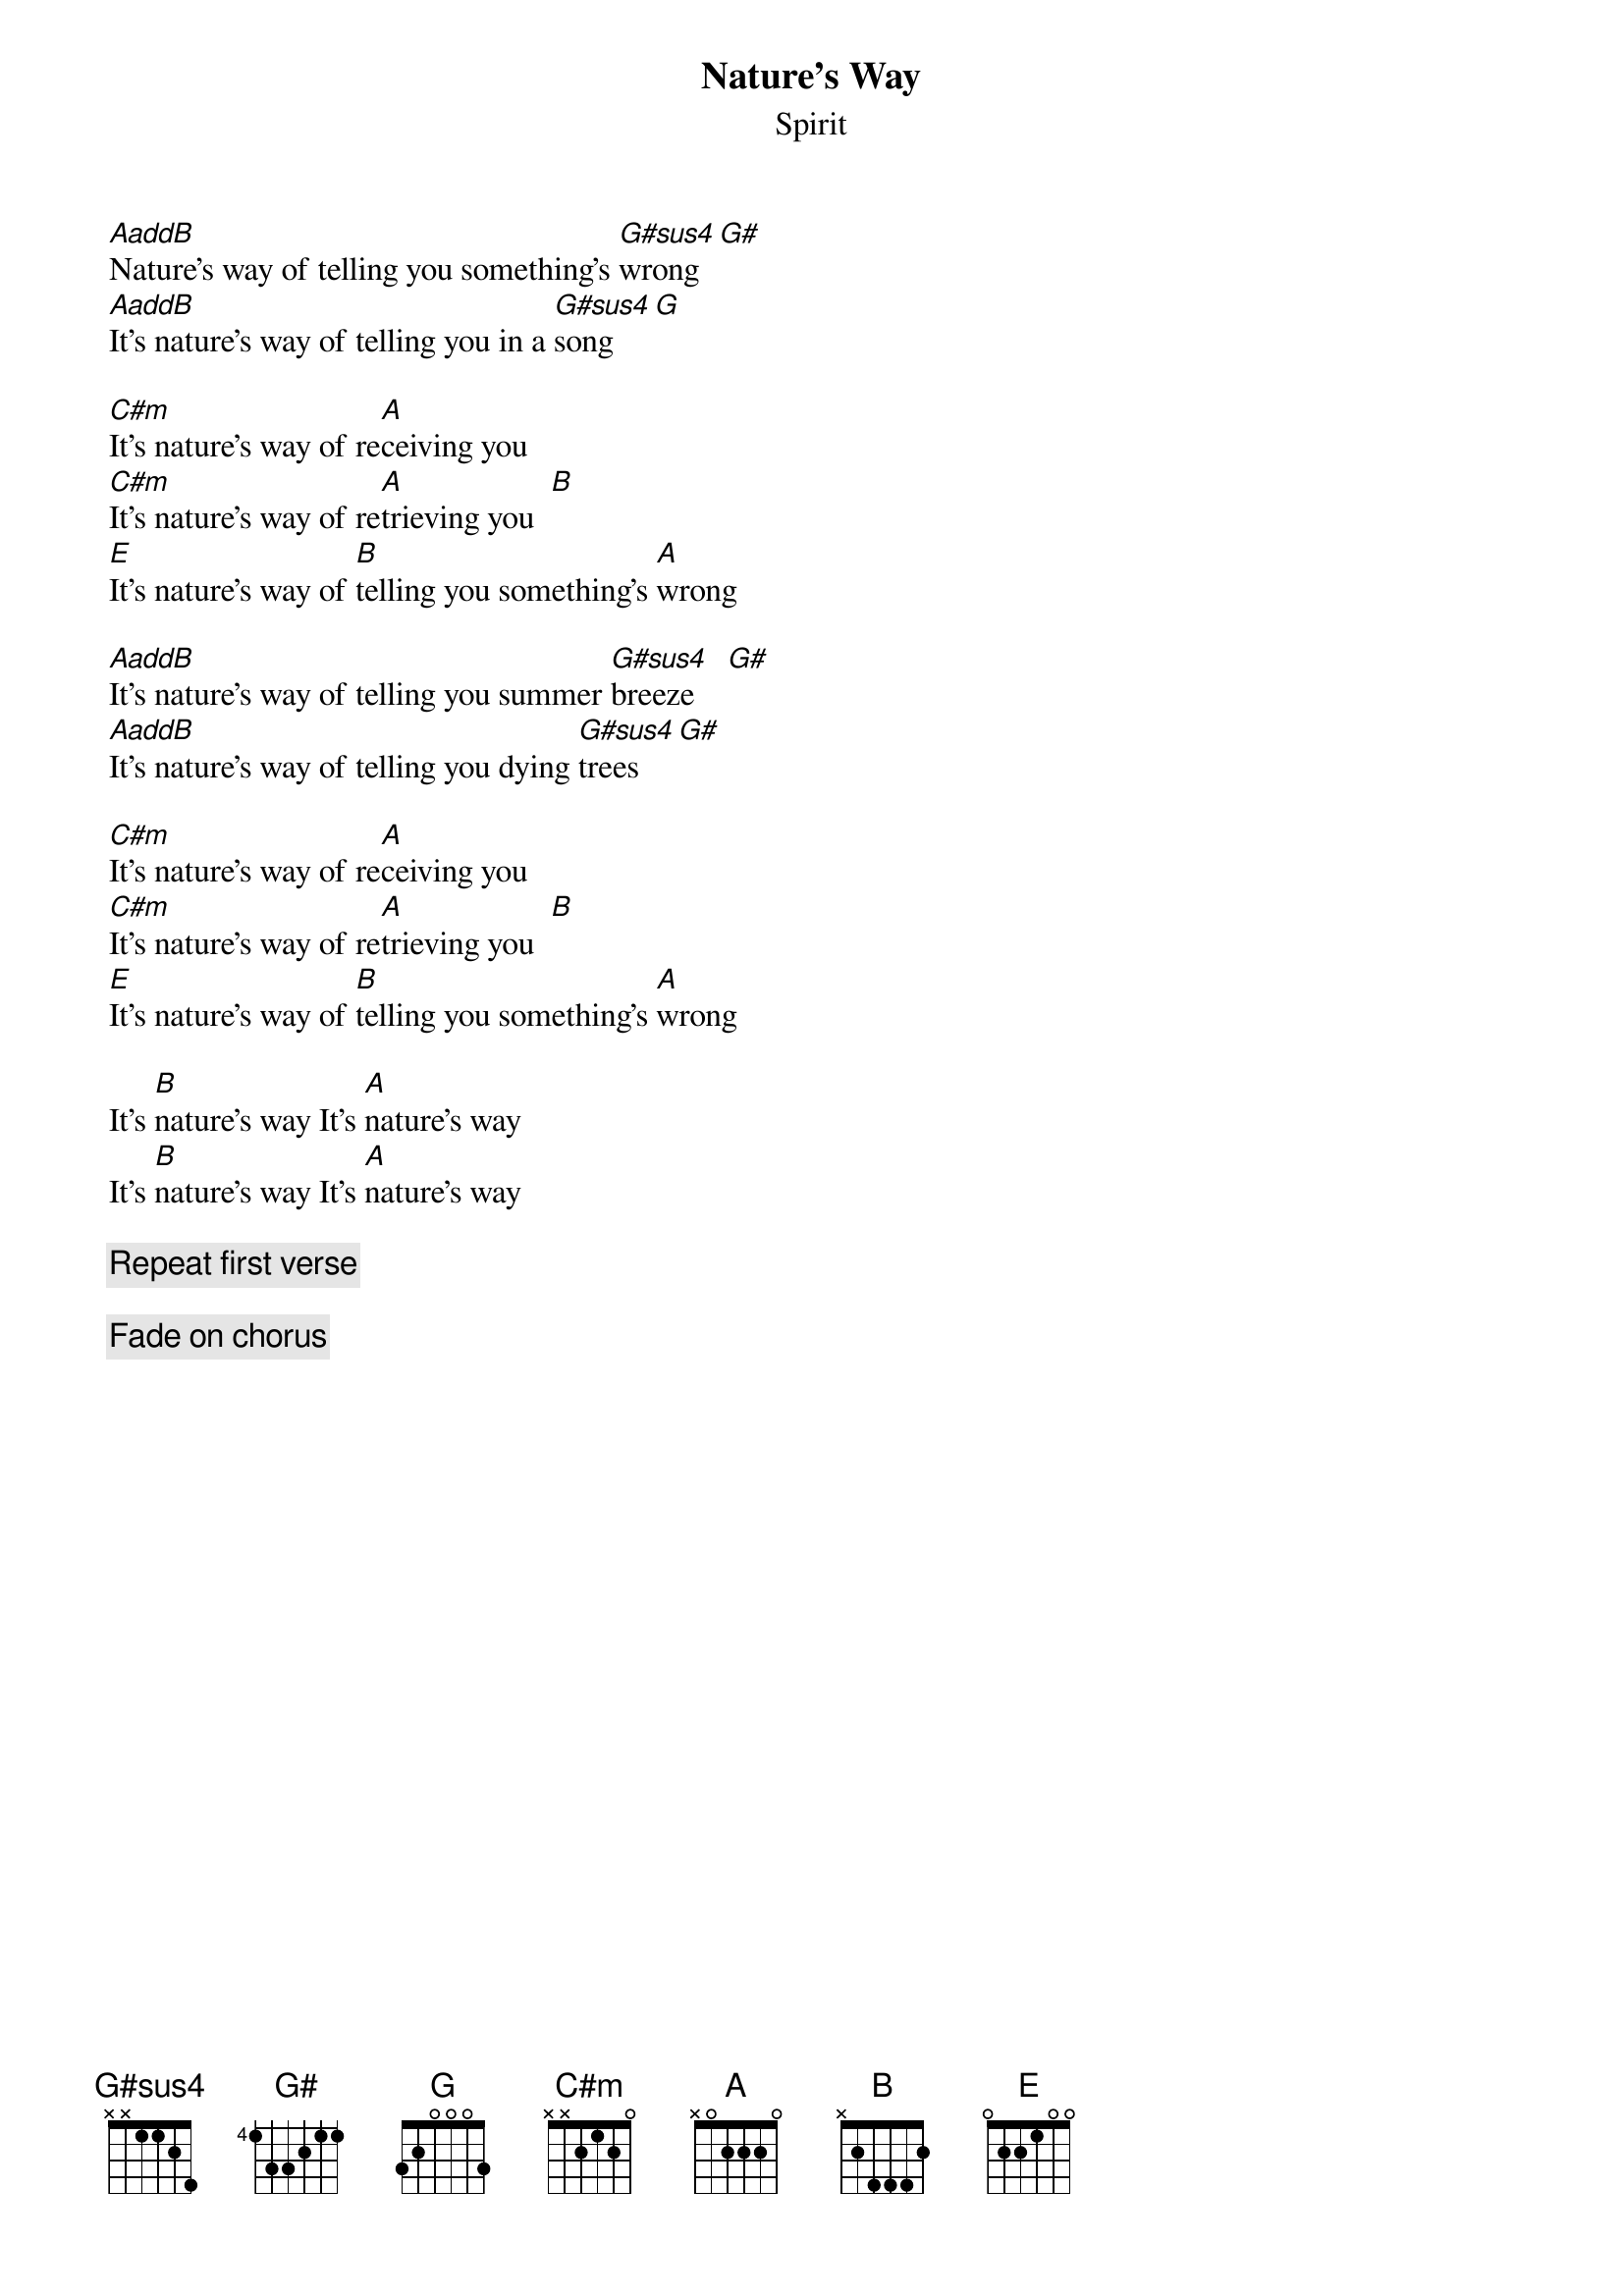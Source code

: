 {title:Nature's Way}
{st:Spirit}
{define: AaddB 1 0 4 2 2 0 -1}
{define: G#sus4 4 1 1 3 1 3 1}

[AaddB]Nature's way of telling you something's [G#sus4]wrong  [G#] 
[AaddB]It's nature's way of telling you in a [G#sus4]song   [G] 

[C#m]It's nature's way of re[A]ceiving you
[C#m]It's nature's way of re[A]trieving you  [B] 
[E]It's nature's way of [B]telling you something's [A]wrong

[AaddB]It's nature's way of telling you summer [G#sus4]breeze    [G#] 
[AaddB]It's nature's way of telling you dying [G#sus4]trees    [G#] 

[C#m]It's nature's way of re[A]ceiving you
[C#m]It's nature's way of re[A]trieving you  [B] 
[E]It's nature's way of [B]telling you something's [A]wrong

It's [B]nature's way It's [A]nature's way 
It's [B]nature's way It's [A]nature's way 

{c: Repeat first verse}

{c: Fade on chorus}
